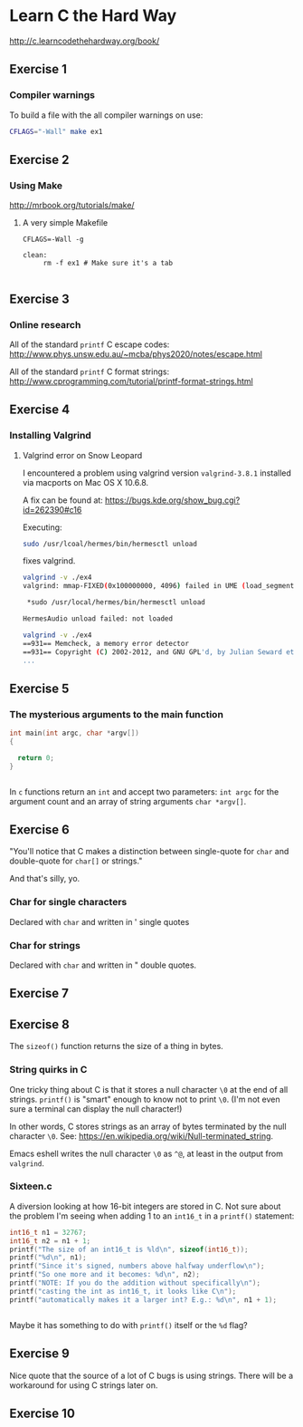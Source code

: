 #+options: num:nil toc:nil

* Learn C the Hard Way
[[http://c.learncodethehardway.org/book/]]
** Exercise 1
*** Compiler warnings
To build a file with the all compiler warnings on use:

#+BEGIN_SRC sh
  CFLAGS="-Wall" make ex1

#+END_SRC
** Exercise 2

*** Using Make
[[http://mrbook.org/tutorials/make/]]

**** A very simple Makefile

#+BEGIN_EXAMPLE
CFLAGS=-Wall -g

clean:
     rm -f ex1 # Make sure it's a tab

#+END_EXAMPLE

** Exercise 3
*** Online research
All of the standard =printf= C escape codes:
[[http://www.phys.unsw.edu.au/~mcba/phys2020/notes/escape.html]]


All of the standard =printf= C format strings:
[[http://www.cprogramming.com/tutorial/printf-format-strings.html]]
** Exercise 4
*** Installing Valgrind
**** Valgrind error on Snow Leopard

I encountered a problem using valgrind version =valgrind-3.8.1=
installed via macports on Mac OS X 10.6.8.

A fix can be found at:
[[https://bugs.kde.org/show_bug.cgi?id%3D262390#c16][https://bugs.kde.org/show_bug.cgi?id=262390#c16]]

Executing:
#+BEGIN_SRC sh
  sudo /usr/lcoal/hermes/bin/hermesctl unload

#+END_SRC

fixes valgrind.

#+BEGIN_SRC sh
  valgrind -v ./ex4
  valgrind: mmap-FIXED(0x100000000, 4096) failed in UME (load_segment1).

   ,*sudo /usr/local/hermes/bin/hermesctl unload

  HermesAudio unload failed: not loaded

  valgrind -v ./ex4
  ==931== Memcheck, a memory error detector
  ==931== Copyright (C) 2002-2012, and GNU GPL'd, by Julian Seward et al.
  ...

#+END_SRC
** Exercise 5
*** The mysterious arguments to the main function
#+BEGIN_SRC c
  int main(int argc, char *argv[])
  {

    return 0;
  }


#+END_SRC

In =c= functions return an =int= and accept two parameters: =int argc=
for the argument count and an array of string arguments
=char *argv[]=.
** Exercise 6
"You'll notice that C makes a distinction between single-quote for
=char= and double-quote for =char[]= or strings."

And that's silly, yo.

*** Char for single characters
Declared with =char= and written in ' single quotes
*** Char for strings
Declared with =char= and written in " double quotes.
** Exercise 7
** Exercise 8
The =sizeof()= function returns the size of a thing in bytes.
*** String quirks in C
One tricky thing about C is that it stores a null character =\0= at
the end of all strings.  =printf()= is "smart" enough to know not to
print =\0=.  (I'm not even sure a terminal can display the null
character!)

In other words, C stores strings as an array of bytes terminated by
the null character =\0=.  See:
[[https://en.wikipedia.org/wiki/Null-terminated_string]].

Emacs eshell writes the null character =\0= as =^@=, at least in the
output from =valgrind=.

*** Sixteen.c
A diversion looking at how 16-bit integers are stored in C.  Not sure
about the problem I'm seeing when adding 1 to an =int16_t= in a
=printf()= statement:

#+BEGIN_SRC c
    int16_t n1 = 32767;
    int16_t n2 = n1 + 1;
    printf("The size of an int16_t is %ld\n", sizeof(int16_t));
    printf("%d\n", n1);
    printf("Since it's signed, numbers above halfway underflow\n");
    printf("So one more and it becomes: %d\n", n2);
    printf("NOTE: If you do the addition without specifically\n");
    printf("casting the int as int16_t, it looks like C\n");
    printf("automatically makes it a larger int? E.g.: %d\n", n1 + 1);


#+END_SRC

Maybe it has something to do with =printf()= itself or the =%d= flag?
** Exercise 9
Nice quote that the source of a lot of C bugs is using strings.  There
will be a workaround for using C strings later on.
** Exercise 10
